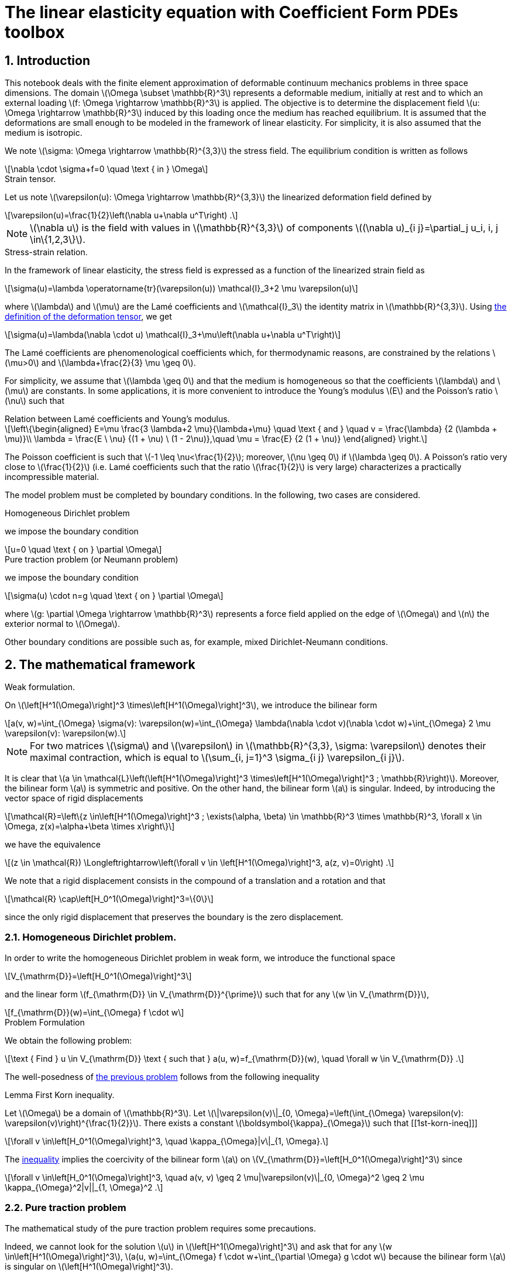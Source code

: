 :cfpdes: Coefficient Form PDEs 
= The linear elasticity equation with {cfpdes} toolbox
:feelpp: Feel++
:stem: latexmath
:page-jupyter: true
:sectanchors: true
:sectnums: |,all|
:tocdepth: 3

== Introduction

This notebook deals with the finite element approximation of deformable continuum mechanics problems in three space dimensions. 
The domain stem:[\Omega \subset \mathbb{R}^3] represents a deformable medium, initially at rest and to which an external loading stem:[f: \Omega \rightarrow \mathbb{R}^3] is applied. 
The objective is to determine the displacement field stem:[u: \Omega \rightarrow \mathbb{R}^3] induced by this loading once the medium has reached equilibrium. 
It is assumed that the deformations are small enough to be modeled in the framework of linear elasticity. 
For simplicity, it is also assumed that the medium is isotropic.

We note stem:[\sigma: \Omega \rightarrow \mathbb{R}^{3,3}] the stress field. 
The equilibrium condition is written as follows
[stem]
++++
\nabla \cdot \sigma+f=0 \quad \text { in } \Omega
++++

.Strain tensor.
[.def#def:deformation]
****
Let us note stem:[\varepsilon(u): \Omega \rightarrow \mathbb{R}^{3,3}] the linearized deformation field defined by

[[eq-def-epsilon]]
[stem]
++++
\varepsilon(u)=\frac{1}{2}\left(\nabla u+\nabla u^T\right) .
++++
****

NOTE: stem:[\nabla u] is the field with values in stem:[\mathbb{R}^{3,3}] of components stem:[(\nabla u)_{i j}=\partial_j u_i, i, j \in\{1,2,3\}].

.Stress-strain relation.
[.def#def:stress]
****
In the framework of linear elasticity, the stress field is expressed as a function of the linearized strain field as
[stem]
++++
\sigma(u)=\lambda \operatorname{tr}(\varepsilon(u)) \mathcal{I}_3+2 \mu \varepsilon(u)
++++
where stem:[\lambda] and stem:[\mu] are the Lamé coefficients and stem:[\mathcal{I}_3] the identity matrix in stem:[\mathbb{R}^{3,3}]. Using <<eq-def-epsilon, the definition of the deformation tensor>>, we get
[stem]
++++
\sigma(u)=\lambda(\nabla \cdot u) \mathcal{I}_3+\mu\left(\nabla u+\nabla u^T\right)
++++
****

The Lamé coefficients are phenomenological coefficients which, for thermodynamic reasons, are constrained by the relations stem:[\mu>0] and stem:[\lambda+\frac{2}{3} \mu \geq 0]. 

For simplicity, we assume that stem:[\lambda \geq 0] and that the medium is homogeneous so that the coefficients stem:[\lambda] and stem:[\mu] are constants. 
In some applications, it is more convenient to introduce the Young's modulus stem:[E] and the Poisson's ratio stem:[\nu] such that

.Relation between Lamé coefficients and Young's modulus.
[.prop#prop:young]
****
[stem]
++++
\left\{\begin{aligned}
E=\mu \frac{3 \lambda+2 \mu}{\lambda+\mu} \quad \text { and } \quad v = \frac{\lambda} {2  (\lambda + \mu)}\\
\lambda = \frac{E \ \nu} {(1 + \nu) \ (1 - 2\nu)},\quad \mu = \frac{E} {2  (1 + \nu)}

\end{aligned}
\right.
++++
****

The Poisson coefficient is such that stem:[-1 \leq \nu<\frac{1}{2}]; moreover, stem:[\nu \geq 0] if stem:[\lambda \geq 0]. A Poisson's ratio very close to stem:[\frac{1}{2}] (i.e. Lamé coefficients such that the ratio stem:[\frac{1}{2}] is very large) characterizes a practically incompressible material.

The model problem  must be completed by boundary conditions. In the following, two cases are considered.

.Homogeneous Dirichlet problem
[.def#def:dirichlet]  
****
we impose the boundary condition
[stem]
++++
u=0 \quad \text { on } \partial \Omega
++++
****

.Pure traction problem (or Neumann problem)
[.def#def:neumann] 
****
we impose the boundary condition
[stem]
++++
\sigma(u) \cdot n=g \quad \text { on } \partial \Omega
++++
where stem:[g: \partial \Omega \rightarrow \mathbb{R}^3] represents a force field applied on the edge of stem:[\Omega] and stem:[n] the exterior normal to stem:[\Omega].
****

Other boundary conditions are possible such as, for example, mixed Dirichlet-Neumann conditions.

== The mathematical framework

.Weak formulation.
[.def#eq-def-a]
****
On stem:[\left[H^1(\Omega)\right\]^3 \times\left[H^1(\Omega)\right\]^3], we introduce the bilinear form 
[stem]
++++
a(v, w)=\int_{\Omega} \sigma(v): \varepsilon(w)=\int_{\Omega} \lambda(\nabla \cdot v)(\nabla \cdot w)+\int_{\Omega} 2 \mu \varepsilon(v): \varepsilon(w).
++++
****

NOTE: For two matrices stem:[\sigma] and stem:[\varepsilon] in stem:[\mathbb{R}^{3,3}, \sigma: \varepsilon] denotes their maximal contraction, which is equal to stem:[\sum_{i, j=1}^3 \sigma_{i j} \varepsilon_{i j}].

It is clear that stem:[a \in \mathcal{L}\left(\left[H^1(\Omega)\right\]^3 \times\left[H^1(\Omega)\right\]^3 ; \mathbb{R}\right)]. 
Moreover, the bilinear form stem:[a] is symmetric and positive. 
On the other hand, the bilinear form stem:[a] is singular. 
Indeed, by introducing the vector space of rigid displacements

[stem]
++++
\mathcal{R}=\left\{z \in\left[H^1(\Omega)\right]^3 ; \exists(\alpha, \beta) \in \mathbb{R}^3 \times \mathbb{R}^3, \forall x \in \Omega, z(x)=\alpha+\beta \times x\right\}
++++

we have the equivalence

[stem]
++++
(z \in \mathcal{R}) \Longleftrightarrow\left(\forall v \in \left[H^1(\Omega)\right]^3, a(z, v)=0\right) .
++++

We note that a rigid displacement consists in the compound of a translation and a rotation and that
[stem]
++++
\mathcal{R} \cap\left[H_0^1(\Omega)\right]^3=\{0\}
++++

since the only rigid displacement that preserves the boundary is the zero displacement.

=== Homogeneous Dirichlet problem. 

In order to write the homogeneous Dirichlet problem in weak form, we introduce the functional space
[stem]
++++
V_{\mathrm{D}}=\left[H_0^1(\Omega)\right]^3
++++
and the linear form stem:[f_{\mathrm{D}} \in V_{\mathrm{D}}^{\prime}] such that for any stem:[w \in V_{\mathrm{D}}],
[stem]
++++
f_{\mathrm{D}}(w)=\int_{\Omega} f \cdot w
++++


.Problem Formulation
[.prob#eq-problem-D]
****
We obtain the following problem:
[stem]
++++
\text { Find } u \in V_{\mathrm{D}} \text { such that } 
a(u, w)=f_{\mathrm{D}}(w), \quad \forall w \in V_{\mathrm{D}} .
++++
****


The well-posedness of <<eq-problem-D,the previous problem>> follows from the following inequality

.Lemma First Korn inequality. 
[.lem#lem:1st-korn-ineq]
****
Let stem:[\Omega] be a domain of stem:[\mathbb{R}^3]. Let stem:[\|\varepsilon(v)\|_{0, \Omega}=\left(\int_{\Omega} \varepsilon(v): \varepsilon(v)\right)^{\frac{1}{2}}]. There exists a constant stem:[\boldsymbol{\kappa}_{\Omega}] such that
[[1st-korn-ineq]]]
[stem]
++++
\forall v \in\left[H_0^1(\Omega)\right]^3, \quad \kappa_{\Omega}|v\|_{1, \Omega}.
++++
****

The <<1st-korn-ineq,inequality>> implies the coercivity of the bilinear form stem:[a] on stem:[V_{\mathrm{D}}=\left[H_0^1(\Omega)\right\]^3] since
[stem]
++++
\forall v \in\left[H_0^1(\Omega)\right]^3, \quad a(v, v) \geq 2 \mu|\varepsilon(v)\|_{0, \Omega}^2 \geq 2 \mu \kappa_{\Omega}^2|v||_{1, \Omega}^2 .
++++

=== Pure traction problem 

The mathematical study of the pure traction problem requires some precautions. 

Indeed, we cannot look for the solution stem:[u] in stem:[\left[H^1(\Omega)\right\]^3] and ask that for any stem:[w \in\left[H^1(\Omega)\right\]^3], stem:[a(u, w)=\int_{\Omega} f \cdot w+\int_{\partial \Omega} g \cdot w] because the bilinear form stem:[a] is singular on stem:[\left[H^1(\Omega)\right\]^3]. 

.Necessary condition for the existence of a solution.
[.def#def:rigid]
****
A necessary condition for the existence of a solution is that
[stem]
++++
\forall z \in \mathcal{R}, \quad \int_{\Omega} f \cdot z+\int_{\partial \Omega} g \cdot z=0 .
++++
****

This equation expresses the fact that the resultant of all external forces and their moments are zero. 
Moreover, the solution stem:[u], if it exists, is determined only to the nearest rigid displacement. 
We therefore consider the functional space
[stem]
++++
V_{\mathrm{N}}=\left\{v \in\left[H^1(\Omega)\right]^3; \int_{\Omega} v=0; \int_{\Omega} \nabla \times v=0\right\},
++++
and the linear form stem:[f_{\mathrm{N}} \in V_{\mathrm{N}}^{\prime}] such that for any stem:[w \in V_{\mathrm{N}}],
[stem]
++++
f_{\mathrm{N}}(w)=\int_{\Omega} f \cdot w+\int_{\partial \Omega} g \cdot w .
++++
We obtain the following problem:
[[pure-traction-problem-varf]]
[stem]
++++
\left\{\begin{array}{l}
\text { Find } u \in V_{\mathrm{N}} \text { such that } \\
a(u, w)=f_{\mathrm{N}}(w), \quad \forall w \in V_{\mathrm{N}}
\end{array}\right.
++++

The well-posedness of <<pure-traction-problem-varf,this problem>> follows from the following inequality 

.Lemma Second inequality of Korn. 
[.lem#lem:2nd-korn-ineq]
****
Let stem:[\Omega] be a domain of stem:[\mathbb{R}^3]. There exists a constant stem:[\kappa_{\Omega}^{\prime}] such that
[[2nd-korn-ineq]]
[stem]
++++
\forall v \in\left[H^1(\Omega)\right]^3, \quad \boldsymbol{\kappa}_{\Omega}^{\prime}\|v\|_{1, \Omega} \leq \|\varepsilon(v)\|_{0, \Omega}+\|v\|_{0, \Omega}
++++
****
We show that the <<2nd-korn-ineq,inequality>>  implies the coercivity of the bilinear form stem:[a] on stem:[V_{\mathrm{N}}].


[NOTE]
====
In continuum mechanics, the test function stem:[w] involved in the weak formulations is interpreted as an admissible virtual displacement field and the weak formulations express the principle of virtual work. Moreover, the bilinear form stem:[a] being symmetric and coercive on stem:[V_{\mathrm{D}}] and stem:[V_{\mathrm{N}}], the unique solution, respectively, minimizes on stem:[V_{\mathrm{D}}] and stem:[V_{\mathrm{N}}] the energy functional
[stem]
++++
\mathcal{E}_{\mathrm{D}}(v)=\frac{1}{2} \lambda \int_{\Omega}(\nabla \cdot v)^2+\frac{1}{2} \mu \int_{\Omega} \varepsilon(v): \varepsilon(v)-f_{\mathrm{D}}(v)
++++
and
[stem]
++++
\mathcal{E}_{\mathrm{N}}(v)=\frac{1}{2} \lambda \int_{\Omega}(\nabla \cdot v)^2+\frac{1}{2} \mu \int_{\Omega} \varepsilon(v): \varepsilon(v)-f_{\mathbb{N}}(v)
++++
We find the principle of least energy. The quadratic terms in stem:[v]  represent the elastic energy of deformation and the linear terms the potential energy under the external force field.
====

== Conformal approximation

We consider a conformal approximation of problems by Lagrangian finite elements. 
We suppose that stem:[\Omega] is a polyhedron of stem:[\mathbb{R}^3] and we consider a regular and conformal family of affine meshes of stem:[\Omega] that we note stem:[\left\{\mathcal{T}_h\right\}_{h>0}]. 
We choose as reference finite element stem:[\left\{\widehat{K}, \widehat{P}, \widehat{Sigma}\right\}] a Lagrangian finite element of degree stem:[k \geq 1].

=== Homogeneous Dirichlet problem

In order to construct a stem:[V_{\mathrm{D}}]-conformal approximation space, we pose
[stem]
++++
V_{\mathrm{D} h}=\left[P_{\mathrm{c}, h}^k\right]^3 \cap\left[H_0^1(\Omega)\right]^3,
++++
The elements of stem:[V_{\mathrm{D} h}] are the vector fields of which each component is in stem:[P_{\mathrm{c}, h}^k] and which cancel on the boundary of stem:[\Omega].
We consider the following approximate problem:
[stem]
++++
\left\{\begin{array}{l}
\text { Search } u_h \in V_{\mathrm{D} h} \text { such as } \\
a\left(u_h, w_h\right)=f_{\mathrm{D}}\left(w_h\right), \quad \forall w_h \in V_{\mathrm{D} h},
\end{array}\right.
++++
which is clearly well-posed since stem:[a] is coercive on stem:[V_{\mathrm{D}}] and stem:[V_{\mathrm{D}h} \subset V_{\mathrm{D}}].


.Theorem Convergence. 
[.thm#thm:convergence]
****
With the above assumptions, we suppose that the unique solution stem:[u] is in 
stem:[\left[H^{k+1}(\Omega) \cap H_0^1(\Omega)\right\]^3]. Then, there exists a constant stem:[c] such that for all stem:[h],
[stem]
++++
\left\|u-u_h\right\|_{1, \Omega} \leq c b^k|u|_{k+1, \Omega}
++++
Moreover, if the problem  is regularizing (i.e., if there exists a constant stem:[c_s] such that for any stem:[f \in\left[L^2(\Omega)\right\]^3], the unique solution satisfies stem:[\|u|_{2, \Omega} \leq c_s\|f|_{0, \Omega}]), there exists a constant stem:[c] such that for any stem:[h],
[[estimation-conv]]
[stem]
++++
\left\|u-u_h\right\|_{0, \Omega} \leq c h^{k+1}|u|_{k+1, \Omega} .
++++
****
.Elements of proof
[%collapsible.proof#proof-1]
====
The <<estimation-conv,estimation>> results from the lemma of Céa  and the interpolation theorem which we apply component by component. The estimate results from the Aubin-Nitsche lemma.
====

=== Pure traction problem

For the pure traction problem, one way to eliminate the arbitrary rigid displacement at the discrete level is to:
[lowerroman]
. impose that the displacement at one mesh node, stem:[a_0], is zero;
. choose three other mesh nodes, stem:[a_1, a_2, a_3], and three unit vectors, stem:[\tau_1, \tau_2, \tau_3], such that the set stem:[\left\{\left(a_i-a_0\right) \times \tau_i\right\}_{1 \leq i \leq 3}] forms a basis of stem:[\mathbb{R}^3];
. impose that the displacement at the node stem:[a_i] along the direction stem:[\boldsymbol{\tau}_i] is zero.

.Pure Traction approximation space
[.def#def:space-pure-traction]
****
This leads to the approximation space
[stem]
++++
\begin{aligned} 
V_{\mathrm{N} h}=\left\{v_h \in\left[\mathcal{C}^0(\bar{\Omega})\right]^3 ;\right. & \forall K \in \mathcal{T}_h, v_h \circ T_K \in[\widehat{P}]^3 ; \\ & \left.v_h\left(a_0\right)=0 ; v_h\left(a_i\right) \cdot \tau_i=0, i \in\{1,2,3\}\right\} .
\end{aligned}
++++
****

We consider the following approximated problem:
[[approx-problem-N]]
[stem]
++++
\left\{\begin{array}{l}
\text { Find } u_h \in V_{\mathrm{N} h} \text { such as } \\
a\left(u_h, w_h\right)=f_{\mathrm{N}}\left(w_h\right), \quad \forall w_h \in V_{\mathrm{N} h} .
\end{array}\right.
++++
Using the second Korn inequality, we show that the bilinear form stem:[a] is coercive on stem:[V_{\mathrm{N} h}] so that the <<approx-problem-N,discrete problem>>  is well posed.

.Theorem Convergence. 
[.thm#thm:convergence-N]
****
With the above assumptions, we suppose that the unique solution u of <<pure-traction-problem-varf,continuous problem>> is in stem:[\left[H^{k+1}(\Omega)\right\]^3 \cap V_{\mathrm{N}}]. Then there exists a constant stem:[c] such that for all stem:[h],
[stem]
++++
\left\|u-u_h\right\|_{1, \Omega} \leq c h^k|u|_{k+1, \Omega} .
++++
Moreover, if stem:[g=0] and if the <<pure-traction-problem-varf,problem>>  is regularizing, (i.e. if there exists a constant stem:[c_s] such that for any stem:[f \in\left[L^2(\Omega)\right\]^3], the unique solution of <<pure-traction-problem-varf,problem>> with stem:[g=0] satisfies stem:[\left.\|u\|_{2, \Omega} \leq c_s\|f\|_{0, \Omega}\right)]), there exists a constant stem:[c] such that for any stem:[h],
[stem]
++++
\left\|u-u_h\right\|_{0, \Omega} \leq c h^{k+1}|u|_{k+1, \Omega}
++++
****
[NOTE]
====
A sufficient condition for the problems  to be regularizing is that the polyhedron stem:[\Omega] is convex and that stem:[g=0]; see, for example, the book by <<grisvard,Grisvard>>.
====

=== Example

[source,python]
----
# To be done
----

== Virtually incompressible materials: loss of coercivity

We are now interested in materials whose ratio of Lamé coefficients is such that
[[coercivity-loss]]]
[stem]
++++
\frac{\lambda}{\mu} \gg 1
++++

This situation occurs when the *Poisson's ratio* is very close to stem:[\frac{1}{2}], i.e. for practically incompressible materials.

For such materials, it is observed that if we use a mesh that is not fine enough, the discrete solution is polluted by spurious oscillations. This phenomenon, called **coercivity loss**. 
The ratio stem:[\frac{\lambda}{\mu}] being very large, it is not reasonable to absorb it in the generic constants stem:[c] appearing in the error estimates.
We consider the bilinear form stem:[a] defined <<eq-def-a,above>>. 

.Definition Coercivity and Continuity constants. 
[.def#def:alpha-omega]
****
We pose
[stem]
++++
\begin{aligned}
& \alpha_a=\inf _{v \in V} \frac{a(v, v)}{\|v\|_{1, \Omega}^2} \\
& \omega_a=\sup _{v \in V} \sup _{w \in V} \frac{a(v, w)}{\|v\|_{1, \Omega}\|w\|_{1, \Omega}}
\end{aligned}
++++
where stem:[V] is the functional space on which the continuous problem is posed. 
****

NOTE: Under the <<coercivity-loss,hypothesis>>, we show that the ratio stem:[\frac{\omega_a}{\alpha_a}] is of order stem:[\frac{\lambda}{\mu}]. 

Using the convergence analysis presented in the previous section, we obtain the error estimate
[stem]
++++
\left\|u-u_h\right\|_{1, \Omega} \leq c \frac{\lambda}{\mu} h^k|u|_{k+1, \Omega}
++++
with a constant stem:[c] independent of stem:[h] and the ratio stem:[\frac{\lambda}{\mu}]. This estimate shows that the mesh must be fine enough for the error to be controlled. 

=== Example of coercivity loss


[source,python]
----
# TODO
----

[bibliography]
== Bibliography

* [[[grisvard]]] GRISVARD (P.), Singularities in Boundary Value Problems. Masson, Paris, France, 1992.